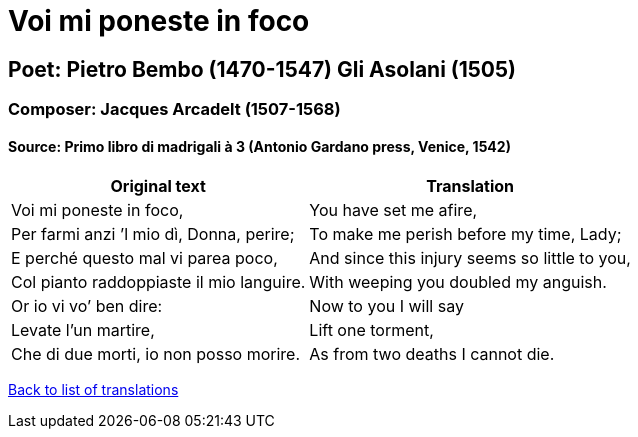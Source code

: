 = Voi mi poneste in foco

== Poet: Pietro Bembo (1470-1547)  Gli Asolani  (1505)

=== Composer: Jacques Arcadelt (1507-1568)

==== Source:  Primo libro di madrigali à 3  (Antonio Gardano press, Venice, 1542)

[cols="a,a",options="header,autowidth"]
|===
|Original text|Translation
|Voi mi poneste in foco,|You have set me afire,
|Per farmi anzi ’l mio dì, Donna, perire;|To make me perish before my time, Lady;
|E perché questo mal vi parea poco,|And since this injury seems so little to you,
|Col pianto raddoppiaste il mio languire.|With weeping you doubled my anguish.
|Or io vi vo’ ben dire:|Now to you I will say
|Levate l’un martire,|Lift one torment,
|Che di due morti, io non posso morire.|As from two deaths I cannot die.
|===

link:/typeset/doc/my-translations[Back to list of translations]
